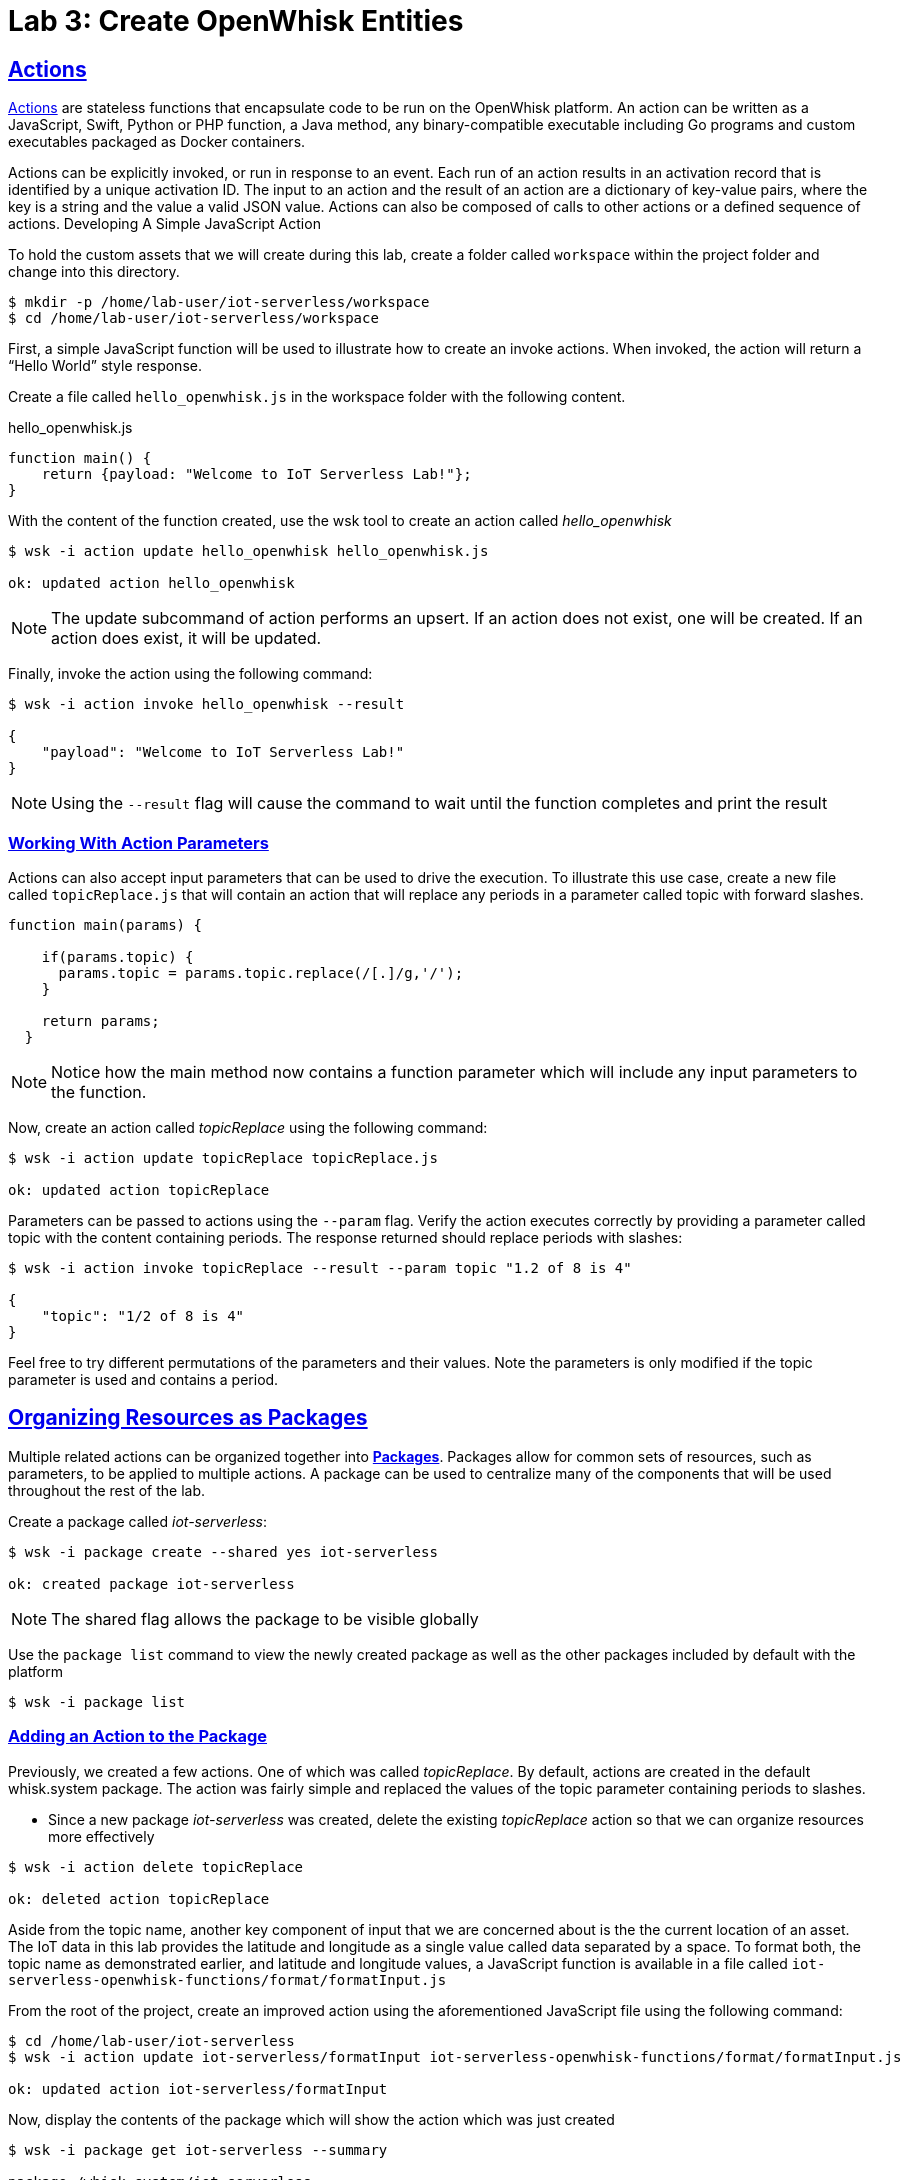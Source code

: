 :imagesdir: images
:icons: font
:source-highlighter: prettify
:sectlinks:

ifdef::env-github[]
:tip-caption: :bulb:
:note-caption: :information_source:
:important-caption: :heavy_exclamation_mark:
:caution-caption: :fire:
:warning-caption: :warning:
endif::[]

= Lab 3: Create OpenWhisk Entities

== Actions

link:https://github.com/apache/incubator-openwhisk/blob/master/docs/actions.md[Actions] are stateless functions that encapsulate code to be run on the OpenWhisk platform. An action can be written as a JavaScript, Swift, Python or PHP function, a Java method, any binary-compatible executable including Go programs and custom executables packaged as Docker containers.

Actions can be explicitly invoked, or run in response to an event. Each run of an action results in an activation record that is identified by a unique activation ID. The input to an action and the result of an action are a dictionary of key-value pairs, where the key is a string and the value a valid JSON value. Actions can also be composed of calls to other actions or a defined sequence of actions.
Developing A Simple JavaScript Action

To hold the custom assets that we will create during this lab, create a folder called `workspace` within the project folder and change into this directory.

[source,bash]
----
$ mkdir -p /home/lab-user/iot-serverless/workspace
$ cd /home/lab-user/iot-serverless/workspace
----

First, a simple JavaScript function will be used to illustrate how to create an invoke actions. When invoked, the action will return a “Hello World” style response.

Create a file called `hello_openwhisk.js` in the workspace folder with the following content.

.hello_openwhisk.js
[source,javascript]
----
function main() {
    return {payload: "Welcome to IoT Serverless Lab!"};
}
----

With the content of the function created, use the wsk tool to create an action called _hello_openwhisk_

[source,bash]
----
$ wsk -i action update hello_openwhisk hello_openwhisk.js

ok: updated action hello_openwhisk
----

NOTE: The update subcommand of action performs an upsert. If an action does not exist, one will be created. If an action does exist, it will be updated.

Finally, invoke the action using the following command:

[source,bash]
----
$ wsk -i action invoke hello_openwhisk --result

{
    "payload": "Welcome to IoT Serverless Lab!"
}
----

NOTE: Using the `--result` flag will cause the command to wait until the function completes and print the result

=== Working With Action Parameters

Actions can also accept input parameters that can be used to drive the execution. To illustrate this use case, create a new file called `topicReplace.js` that will contain an action that will replace any periods in a parameter called topic with forward slashes.

[source,JavaScript]
----
function main(params) {

    if(params.topic) {
      params.topic = params.topic.replace(/[.]/g,'/');
    }

    return params;
  }
----

NOTE: Notice how the main method now contains a function parameter which will include any input parameters to the function.

Now, create an action called _topicReplace_ using the following command:

[source,bash]
----
$ wsk -i action update topicReplace topicReplace.js

ok: updated action topicReplace
----

Parameters can be passed to actions using the `--param` flag. Verify the action executes correctly by providing a parameter called topic with the content containing periods. The response returned should replace periods with slashes:

[source,bash]
----
$ wsk -i action invoke topicReplace --result --param topic "1.2 of 8 is 4"

{
    "topic": "1/2 of 8 is 4"
}
----

Feel free to try different permutations of the parameters and their values. Note the parameters is only modified if the topic parameter is used and contains a period.

== Organizing Resources as Packages

Multiple related actions can be organized together into **link:https://github.com/apache/incubator-openwhisk/blob/master/docs/packages.md[Packages]**. Packages allow for common sets of resources, such as parameters, to be applied to multiple actions. A package can be used to centralize many of the components that will be used throughout the rest of the lab.

Create a package called _iot-serverless_:

[source,bash]
----
$ wsk -i package create --shared yes iot-serverless

ok: created package iot-serverless
----

NOTE: The shared flag allows the package to be visible globally

Use the `package list` command to view the newly created package as well as the other packages included by default with the platform

[source,bash]
----
$ wsk -i package list
----

=== Adding an Action to the Package

Previously, we created a few actions. One of which was called _topicReplace_. By default, actions are created in the default whisk.system package. The action was fairly simple and replaced the values of the topic parameter containing periods to slashes.

* Since a new package _iot-serverless_ was created, delete the existing _topicReplace_ action so that we can organize resources more effectively

[source,bash]
----
$ wsk -i action delete topicReplace

ok: deleted action topicReplace
----

Aside from the topic name, another key component of input that we are concerned about is the the current location of an asset. The IoT data in this lab provides the latitude and longitude as a single value called data separated by a space. To format both, the topic name as demonstrated earlier, and latitude and longitude values, a JavaScript function is available in a file called `iot-serverless-openwhisk-functions/format/formatInput.js`

From the root of the project, create an improved action using the aforementioned JavaScript file using the following command:

[source,bash]
----
$ cd /home/lab-user/iot-serverless
$ wsk -i action update iot-serverless/formatInput iot-serverless-openwhisk-functions/format/formatInput.js

ok: updated action iot-serverless/formatInput
----

Now, display the contents of the package which will show the action which was just created

[source,bash]
----
$ wsk -i package get iot-serverless --summary

package /whisk.system/iot-serverless
   (parameters: none defined)
 action /whisk.system/iot-serverless/formatInput
   (parameters: none defined)
----

== Introduction to Triggers

Thus far, we have explicitly invoked actions containing our business logic. In a microservices world, architectures have adopted the use of eventing or link:https://www.reactivemanifesto.org/[reactive] patterns to invoke business logic instead of proactive based approaches.

In OpenWhisk, to support this architectural approach, **link:https://github.com/apache/incubator-openwhisk/blob/master/docs/triggers_rules.md[Triggers]** represent a class of events emitted by event source e.g. location coordinates from factory assets. Triggers can be fired manually or in response to certain events.

To demonstrate how triggers can be utilized, let’s go ahead and create a trigger called _iotServerlessTrigger_

[source,bash]
----
$ wsk -i trigger create iotServerlessTrigger

ok: created trigger iotServerlessTrigger
----

Confirm the trigger has been created by listing the defined triggers

[source,bash]
----
$ wsk -i trigger list

triggers
/whisk.system/iotServerlessTrigger                                     private
----

== Connecting Triggers to Actions Using Rules

While triggers maintain sourcing events within OpenWhisk, they have no effective use until they are connected with an action. This is where **link:https://github.com/apache/incubator-openwhisk/blob/master/docs/triggers_rules.md[Rules]** comes into play. Rules associate a single trigger with a single action. When a trigger is fired, a rule will pass the invocation to the action.

image::trigger-rule-action.png[]

To demonstrate how Rules are utilized in OpenWhisk, create a new rule that associates the _iotServerlessTrigger_ trigger to the _formatInput_ action within the _iot-serverless_ package called _iotServerlessRule_:

[source,bash]
----
$ wsk -i rule update iotServerlessRule iotServerlessTrigger iot-serverless/formatInput

ok: updated rule iotServerlessRule
----
N
ow that the trigger has been connected to action by way of the rule, we can demonstrate how OpenWhisk utilizes this pattern by “firing” the trigger. Recall, the formatInput action requires two parameters be specified: topic and data.

Invoke the trigger as shown below:

[source,bash]
----
$ wsk -i trigger fire iotServerlessTrigger --param topic /sf/boiler/controller --param data "37.784237 -122.401410"

ok: triggered /_/iotServerlessTrigger with id 2f195129de6e410f995129de6e210f88
----

=== Activation Record

When the trigger was invoked, the referenced _id_ refers to an **link:https://github.com/apache/incubator-openwhisk/blob/master/docs/reference.md[Activation Record]** which confirms the request was accepted by OpenWhisk. When we invoked the action previously, we also passed in the `--result` flag which tells OpenWhisk to monitor the action and wait for a response to be produced. Since triggers do not produce a result as it is the Rule that performs the work of invoking the action,  we will have to investigate the activation chain to discover the result of the action.

The details of the activation can be found by using the following command replacing the id from the prior command:

[source,bash]
----
$ wsk -i activation get <ID>
----

Inside the activation response, you will notice in the _logs_ property a JSON payload that illustrates the response that was returned from the invocation of the action. Inside this payload includes the _activationId_ that can be used to obtain the result from the _formatInput_ action as shown below.

[source,bash]
----
...
    "logs": [
        "{\"statusCode\":0,\"success\":true,\"activationId\":\"26fef4e532f34a41bef4e532f39a41b9\",\"rule\":\"whisk.system/iotServerlessRule\",\"action\":\"whisk.system/iot-serverless/formatInput\"}"
    ],
...
----

Once again, query the activation, but this time using the activationId that is present in the logs field from the prior invocation:

[source,bash]
----
$ wsk -i activation get <ID>
----

Inside the response field will be the result of the formatInput action similar to the following

[source,bash]
----
    "response": {
        "status": "success",
        "statusCode": 0,
        "success": true,
        "result": {
            "data": "37.784237 -122.401410",
            "latitude": "37.784237",
            "longitude": "-122.401410",
            "topic": "/sf/boiler/controller"
        }
    },
----

As displayed, the parameters that were provided to the trigger were sent to the _formatInput_ action by way of the rule that we defined and the latitude and longitude fields were split out as expected based on the values provided in the data field.

=== Developing a Node.js Action to Enrich Input

In a prior lab, we introduced how to create simple OpenWhisk actions using JavaScript. While standalone JavaScript actions are very lightweight, they do have limitations in the functionality that they are able to provide, especially when additional libraries or dependencies are required. A popular pattern for transmitting data is to pass along a key and perform a lookup in a database to enrich content. In this section, you will configure a link:https://nodejs.org/en/[Node.js] based action to lookup content in the the MongoDB database that was previously seeded with values based on an input parameter. The values contained within the link:https://docs.mongodb.com/manual/core/document/[document] from MongoDB will be appended to the input parameters and returned as output.

First, from the root of the project folder, navigate to the folder containing the source for the Node.js based action:

[source,bash]
----
$ cd iot-serverless-openwhisk-functions/enricher
----

Within this folder, you will notice three files:

* `package.json` - link:https://docs.npmjs.com/files/package.json[npm manifest file]
* `enricher.js` - OpenWhisk action
* `example.env`` - Sample file that will be used as a base for providing environment variables for the function

Take a moment to explore each of these files and their contents
One of the principles of reusable software is to externalize configurations outside of the source code. To connect to MongoDB from the function, the properties related to the location of the database and credentials must be provided. Node.js offers the functionality to externalize these values in a file called _.env_ alongside the application. At runtime, the values provided will be available as environment variables for the application to leverage.

A file called `example.env` has been provided with the keys that require configuration.

Edit the _example.env_ file to update the values based on the configuration of MongoDB

[source,bash]
----
MONGODB_HOST=mongodb.iot-serverless.svc
MONGODB_USER=iot-serverless
MONGODB_PASSWORD=iot-serverless
MONGODB_DATABASE=iotserverless
----

Rename the `example.env` file to `.env` so that the values will be available to the function

[source,bash]
----
$ mv example.env .env
----

Using `npm`, install all of the dependencies that are defined in the _package.json_ file

[source,bash]
----
$ npm install
----

Now, package up the Node.js application

[source,bash]
----
$ npm run package
----

NOTE: The `npm run` allows for arbitrary commands or scripts to be executed to simplify user interaction. To view the command that is being executed, check out the _scripts_ property within the _package.json_ file

As a result of the execution new file called _enricher.zip_ will be created in the _dist_ folder. This will be the file that will be uploaded to OpenWhisk as the content used by the action.

Create a new action called _enricher_ by executing the following command:

[source,bash]
----
$ npm run deploy

> iot-serverless-openwhisk-functions-enricher@1.0.0 deploy /home/lab-user/iot-serverless/iot-serverless-openwhisk-functions/enricher
> wsk -i action update iot-serverless/enricher dist/enricher.zip --kind nodejs:8

ok: updated action iot-serverless/enricher
----

As observed in the output from the above command, `wsk -i action update iot-serverless/enricher dist/enricher.zip --kind nodejs:8` was executed. The `--kind` flag informs OpenWhisk the framework to utilize.

With the action created, let’s test it out.

The MongoDB has a _collection_ called _assets_ which was populated with data in an earlier lab. Inside this collection, a column called _topic_ specifies the name of the topic associated with the particular asset (more on that later). The enricher function will accept a parameter called _topic_ and perform a lookup on the collection for any document matching the value and return the contents of the document.

Once again, view the contents of the assets table by executing the following command:

[source,bash]
----
$ oc rsh $(oc get pods -l=deploymentconfig=mongodb -o 'jsonpath={.items[0].metadata.name}') bash -c "mongo 127.0.0.1:27017/\${MONGODB_DATABASE} -u \${MONGODB_USER} -p \${MONGODB_PASSWORD} --eval='db.assets.find()'"

MongoDB shell version: 3.2.10
connecting to: 127.0.0.1:27017/iotserverless
{ "_id" : ObjectId("5aef3736e91e408be1f42bac"), "name" : "Chemical Pump LX-222", "location" : "Boiler room", "topic" : "/sf/boiler/pump-lx222", "center_latitude" : "37.784202", "center_longitude" : "-122.401858", "geofence_radius" : "3.0", "picture" : "Chemical-Pump.jpg" }
{ "_id" : ObjectId("5aef3736e91e408be1f42bad"), "name" : "Blow down separator valve VL-1", "location" : "Boiler room", "topic" : "/sf/boiler/separator-vl-1", "center_latitude" : "37.784215", "center_longitude" : "-122.401632", "geofence_radius" : "1.0", "picture" : "Blowdown-Valve.jpg" }
{ "_id" : ObjectId("5aef3736e91e408be1f42bae"), "name" : "Surface blow down controller", "location" : "Boiler room", "topic" : "/sf/boiler/controller", "center_latitude" : "37.784237", "center_longitude" : "-122.401410", "geofence_radius" : "1.0", "picture" : "Blowdown-Controller.jpg" }
{ "_id" : ObjectId("5aef3736e91e408be1f42baf"), "name" : "Condensate duplex pump", "location" : "Boiler room", "topic" : "/sf/boiler/cond-pump", "center_latitude" : "37.784269", "center_longitude" : "-122.401302", "geofence_radius" : "3.0", "picture" : "Condensate-Pump.jpg" }
{ "_id" : ObjectId("5aef3736e91e408be1f42bb0"), "name" : "Robotic arm joint RT-011", "location" : "Assembly section", "topic" : "/sf/assembly/robotic-joint", "center_latitude" : "37.784115", "center_longitude" : "-122.401380", "geofence_radius" : "1.0", "picture" : "Robotic-Arm.jpg" }
{ "_id" : ObjectId("5aef3736e91e408be1f42bb1"), "name" : "Teledyne DALSA Camera", "location" : "Assembly section", "topic" : "/sf/assembly/camera", "center_latitude" : "37.784312", "center_longitude" : "-122.401241", "geofence_radius" : "1.0", "picture" : "Teledyne-Dalsa.jpg" }
{ "_id" : ObjectId("5aef3736e91e408be1f42bb2"), "name" : "Lighting control unit RT-SD-1000", "location" : "Warehouse", "topic" : "/sf/warehouse/lighting-control", "center_latitude" : "37.784335", "center_longitude" : "-122.401159", "geofence_radius" : "4.0", "picture" : "Lighting-Control.JPG" }
{ "_id" : ObjectId("5aef3736e91e408be1f42bb3"), "name" : "DIN Rail power supply 240-24", "location" : "Warehouse", "topic" : "/sf/warehouse/power-supply", "center_latitude" : "37.784393", "center_longitude" : "-122.401399", "geofence_radius" : "1.0", "picture" : "DIN-Rail.jpg" }

----

NOTE: The prior command utilized several OpenShift features to reduce the number of steps needed to returned the desired results. In particular, OpenShift label filtering was used to limit the results along with output parsing using link:https://kubernetes.io/docs/reference/kubectl/jsonpath/[jsonpath] to extract the name of the pod returned from the filtered list


Select one of the topic values returned and invoke the enricher function (for example, ‘/sf/boiler/pump-lx222’)

[source,bash]
----
$ wsk -i action invoke iot-serverless/enricher --param topic /sf/boiler/pump-lx222 --result

{
    "center_latitude": "37.784202",
    "center_longitude": "-122.401858",
    "geofence_radius": "3.0",
    "location": "Boiler room",
    "name": "Chemical Pump LX-222",
    "picture": "Chemical-Pump.jpg",
    "topic": "/sf/boiler/pump-lx222"
}
----

Notice how the content of the document has been returned. Feel free to use another topic name from the database results to fully test out the functionality of the action. Be sure to also use a topic value that is not in the collection as only the input value will be returned.

== Creating a Sequence of Actions

Thus far, we have created two functions, one that will perform input formatting, and another that will execute a lookup from the database based on provided values. Whether you have noticed or not, several of the parameter names have been identical (such as _topic_). This is no coincidence. OpenWhisk provides the capability chaining multiple actions together where the output from one action is the input for another action. This functionality is known as a **Sequence**. Sequences are entirely separate actions and define the order in which actions are executed.

Create a new sequence action called _iotServerlessSequence_ in the _iot-serverless_ package that will first call _formatInput_ action first and then use the output as the input parameters for the _enricher_ action.

[source,bash]
----
$ wsk -i action update iot-serverless/iotServerlessSequence --sequence iot-serverless/formatInput,iot-serverless/enricher

ok: updated action iot-serverless/iotServerlessSequence
----

With a new method for initiating the action to format the input using a sequence, update the _iotServerlessRule_ to invoke the _iotServerlessSequence_ sequence action instead of directly calling the _formatInput_ action:

[source,bash]
----
$ wsk -i rule update iotServerlessRule iotServerlessTrigger iot-serverless/iotServerlessSequence

ok: updated rule iotServerlessRule
----

Fire the trigger using the same parameters as before

[source,bash]
----
$ wsk -i trigger fire iotServerlessTrigger --param topic /sf/boiler/controller --param data "37.784237 -122.401410"

ok: triggered /_/iotServerlessTrigger with id 33d809d6923c456a9809d6923c156ad5
----

Once again the id of the activation of the trigger will be returned. Using the steps from the Activations section, locate the activationId within the trigger activation to determine the output from the execution of the sequence action. A value similar to the following indicates the sequence action processed successfully.

[source,bash]
----
    "response": {
        "status": "success",
        "statusCode": 0,
        "success": true,
        "result": {
            "center_latitude": "37.784237",
            "center_longitude": "-122.401410",
            "data": "37.784237 -122.401410",
            "geofence_radius": "1.0",
            "latitude": "37.784237",
            "location": "Boiler room",
            "longitude": "-122.401410",
            "name": "Surface blow down controller",
            "picture": "Blowdown-Controller.jpg",
            "topic": "/sf/boiler/controller"
        }
    },
    "logs": [
        "05233e250a0d4276a33e250a0db27622",
        "85f6c5a268cf45dcb6c5a268cf35dc2c"
    ],
----

Notice how latitude and longitude have been split out into separate fields as per the logic of the _formatInput_ action along with values returned from MongoDB as provided by _enricher_ action.
In addition, there is a field called _logs_ containing two values. Those are the activation ID’s from the execution of each action in the sequence action. Feel free to view the execution of those actions as well.

[.text-center]
image:icons/icon-previous.png[align=left, width=128, link=lab_2.html] image:icons/icon-home.png[align="center",width=128, link=lab_content.html] image:icons/icon-next.png[align="right"width=128, link=lab_4.html]
